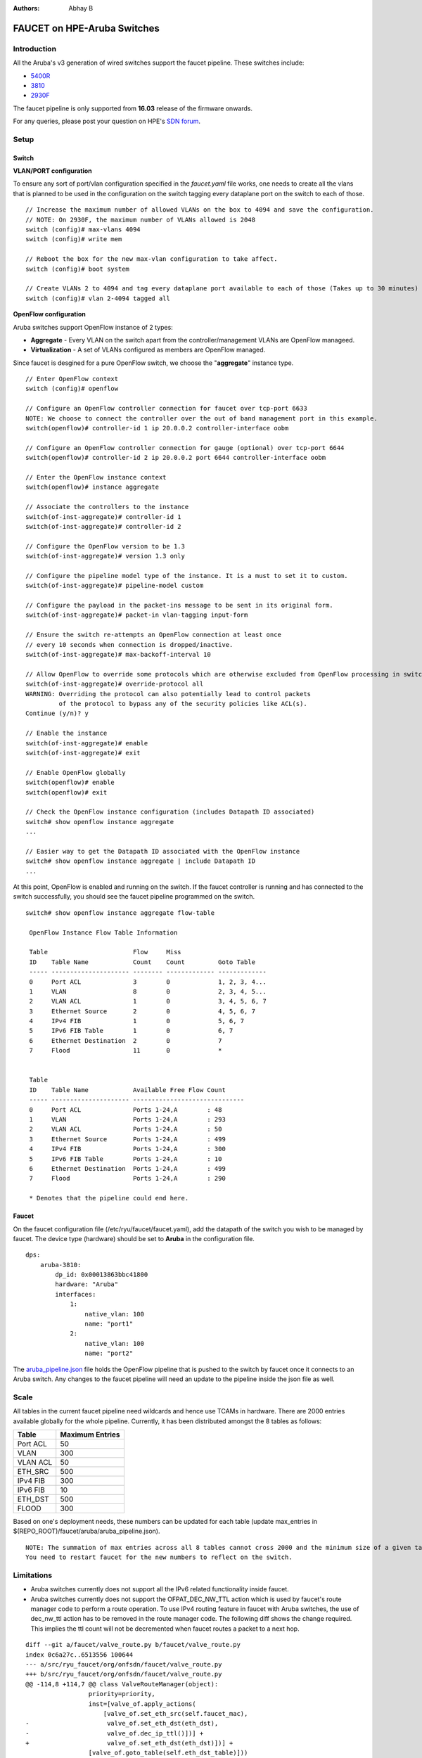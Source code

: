:Authors: - Abhay B

============================
FAUCET on HPE-Aruba Switches
============================

------------
Introduction
------------
All the Aruba's v3 generation of wired switches support the faucet pipeline.
These switches include:

- `5400R <http://www.arubanetworks.com/products/networking/switches/5400r-series/>`_
- `3810 <http://www.arubanetworks.com/products/networking/switches/3810-series/>`_
- `2930F <http://www.arubanetworks.com/products/networking/switches/2930f-series/>`_

The faucet pipeline is only supported from **16.03** release of the firmware onwards.

For any queries, please post your question on HPE's `SDN forum <https://community.hpe.com/t5/SDN-Discussions/bd-p/sdn-discussions>`_.

-----
Setup
-----

^^^^^^
Switch
^^^^^^

**VLAN/PORT configuration**

To ensure any sort of port/vlan configuration specified in the *faucet.yaml* file works, one needs to create all the vlans that is planned to be used in the configuration on the switch tagging every dataplane port on the switch to each of those.

::

	// Increase the maximum number of allowed VLANs on the box to 4094 and save the configuration.
	// NOTE: On 2930F, the maximum number of VLANs allowed is 2048
	switch (config)# max-vlans 4094
	switch (config)# write mem
	
	// Reboot the box for the new max-vlan configuration to take affect.
	switch (config)# boot system
	
	// Create VLANs 2 to 4094 and tag every dataplane port available to each of those (Takes up to 30 minutes)
	switch (config)# vlan 2-4094 tagged all

**OpenFlow configuration**

Aruba switches support OpenFlow instance of 2 types:

- **Aggregate** - Every VLAN on the switch apart from the controller/management VLANs are OpenFlow manageed.
- **Virtualization** - A set of VLANs configured as members are OpenFlow managed.

Since faucet is desgined for a pure OpenFlow switch, we choose the "**aggregate**" instance type.

::

	// Enter OpenFlow context
	switch (config)# openflow
	
	// Configure an OpenFlow controller connection for faucet over tcp-port 6633 
	NOTE: We choose to connect the controller over the out of band management port in this example.
	switch(openflow)# controller-id 1 ip 20.0.0.2 controller-interface oobm
	
	// Configure an OpenFlow controller connection for gauge (optional) over tcp-port 6644
	switch(openflow)# controller-id 2 ip 20.0.0.2 port 6644 controller-interface oobm
	
	// Enter the OpenFlow instance context
	switch(openflow)# instance aggregate
	
	// Associate the controllers to the instance
	switch(of-inst-aggregate)# controller-id 1
	switch(of-inst-aggregate)# controller-id 2
	
	// Configure the OpenFlow version to be 1.3
	switch(of-inst-aggregate)# version 1.3 only
	
	// Configure the pipeline model type of the instance. It is a must to set it to custom.
	switch(of-inst-aggregate)# pipeline-model custom
	
	// Configure the payload in the packet-ins message to be sent in its original form.
	switch(of-inst-aggregate)# packet-in vlan-tagging input-form
	
	// Ensure the switch re-attempts an OpenFlow connection at least once
	// every 10 seconds when connection is dropped/inactive.
	switch(of-inst-aggregate)# max-backoff-interval 10
	
	// Allow OpenFlow to override some protocols which are otherwise excluded from OpenFlow processing in switch CPU.
	switch(of-inst-aggregate)# override-protocol all
	WARNING: Overriding the protocol can also potentially lead to control packets
	         of the protocol to bypass any of the security policies like ACL(s).
	Continue (y/n)? y
	
	// Enable the instance
	switch(of-inst-aggregate)# enable
	switch(of-inst-aggregate)# exit
	
	// Enable OpenFlow globally
	switch(openflow)# enable
	switch(openflow)# exit
	
	// Check the OpenFlow instance configuration (includes Datapath ID associated)
	switch# show openflow instance aggregate
	...
	
	// Easier way to get the Datapath ID associated with the OpenFlow instance
	switch# show openflow instance aggregate | include Datapath ID
	...

At this point, OpenFlow is enabled and running on the switch. If the faucet controller is running and has connected to the switch successfully, you should see the faucet pipeline programmed on the switch.

::

	switch# show openflow instance aggregate flow-table
	
	 OpenFlow Instance Flow Table Information
	
	 Table                       Flow     Miss
	 ID    Table Name            Count    Count         Goto Table
	 ----- --------------------- -------- ------------- -------------
	 0     Port ACL              3        0             1, 2, 3, 4...
	 1     VLAN                  8        0             2, 3, 4, 5...
	 2     VLAN ACL              1        0             3, 4, 5, 6, 7
	 3     Ethernet Source       2        0             4, 5, 6, 7
	 4     IPv4 FIB              1        0             5, 6, 7
	 5     IPv6 FIB Table        1        0             6, 7
	 6     Ethernet Destination  2        0             7
	 7     Flood                 11       0             *
	
	
	 Table
	 ID    Table Name            Available Free Flow Count
	 ----- --------------------- ------------------------------
	 0     Port ACL              Ports 1-24,A        : 48
	 1     VLAN                  Ports 1-24,A        : 293
	 2     VLAN ACL              Ports 1-24,A        : 50
	 3     Ethernet Source       Ports 1-24,A        : 499
	 4     IPv4 FIB              Ports 1-24,A        : 300
	 5     IPv6 FIB Table        Ports 1-24,A        : 10
	 6     Ethernet Destination  Ports 1-24,A        : 499
	 7     Flood                 Ports 1-24,A        : 290
	
	 * Denotes that the pipeline could end here.

^^^^^^
Faucet
^^^^^^

On the faucet configuration file (/etc/ryu/faucet/faucet.yaml), add the datapath of the switch you wish to be managed by faucet. The device type (hardware) should be set to **Aruba** in the configuration file.

::

	dps:
	    aruba-3810:
	        dp_id: 0x00013863bbc41800
	        hardware: "Aruba"
	        interfaces:
	            1:
	                native_vlan: 100
	                name: "port1"
	            2:
	                native_vlan: 100
	                name: "port2"

The `aruba_pipeline.json </faucet/aruba/aruba_pipeline.json>`_ file holds the OpenFlow pipeline that is pushed to the switch by faucet once it connects to an Aruba switch.
Any changes to the faucet pipeline will need an update to the pipeline inside the json file as well.

-----
Scale
-----

All tables in the current faucet pipeline need wildcards and hence use TCAMs in hardware.
There are 2000 entries available globally for the whole pipeline. Currently, it has been distributed amongst the 8 tables as follows:

+----------------+------------------+
| Table          | Maximum Entries  |
+================+==================+
| Port ACL       | 50               |
+----------------+------------------+
| VLAN           | 300              |
+----------------+------------------+
| VLAN ACL       | 50               |
+----------------+------------------+
| ETH_SRC        | 500              |
+----------------+------------------+
| IPv4 FIB       | 300              |
+----------------+------------------+
| IPv6 FIB       | 10               |
+----------------+------------------+
| ETH_DST        | 500              |
+----------------+------------------+
| FLOOD          | 300              |
+----------------+------------------+

Based on one's deployment needs, these numbers can be updated for each table (update max_entries in $(REPO_ROOT)/faucet/aruba/aruba_pipeline.json).

::

	NOTE: The summation of max entries across all 8 tables cannot cross 2000 and the minimum size of a given table has to be 2.
	You need to restart faucet for the new numbers to reflect on the switch.

-----------
Limitations
-----------

- Aruba switches currently does not support all the IPv6 related functionality inside faucet.
- Aruba switches currently does not support the OFPAT_DEC_NW_TTL action which is used by faucet's route manager code to perform a route operation. To use IPv4 routing feature in faucet with Aruba switches, the use of dec_nw_ttl action has to be removed in the route manager code. The following diff shows the change required. This implies the ttl count will not be decremented when faucet routes a packet to a next hop.

::

	diff --git a/faucet/valve_route.py b/faucet/valve_route.py
	index 0c6a27c..6513556 100644
	--- a/src/ryu_faucet/org/onfsdn/faucet/valve_route.py
	+++ b/src/ryu_faucet/org/onfsdn/faucet/valve_route.py
	@@ -114,8 +114,7 @@ class ValveRouteManager(object):
	                 priority=priority,
	                 inst=[valve_of.apply_actions(
	                     [valve_of.set_eth_src(self.faucet_mac),
	-                     valve_of.set_eth_dst(eth_dst),
	-                     valve_of.dec_ip_ttl()])] +
	+                     valve_of.set_eth_dst(eth_dst)])] +
	                 [valve_of.goto_table(self.eth_dst_table)]))
	         now = time.time()

-----
Debug
-----

If you encounter a failure or unexpected behavior, it may help to enable debug output
on Aruba switches. Debug output displays information about what OpenFlow is doing on
the switch at message-level granularity.

::

	switch# debug openflow
	switch# debug destination session
	switch# show debug
	
	 Debug Logging

	  Source IP Selection: Outgoing Interface
	  Origin identifier: Outgoing Interface IP
	  Destination:
	   Session
	
	  Enabled debug types:
	   openflow
	   openflow packets
	   openflow events
	   openflow errors
	   openflow packets tx
	   openflow packets rx
	   openflow packets tx pkt_in
	   openflow packets rx pkt_out
	   openflow packets rx flow_mod

----------
References
----------

- `Aruba OpenFlow Administrator Guide (16.03) <http://h20565.www2.hpe.com/hpsc/doc/public/display?sp4ts.oid=1008605435&docLocale=en_US&docId=emr_na-c05365339>`_
- `Aruba Switches <http://www.arubanetworks.com/products/networking/switches/>`_
- `FAUCET <https://github.com/REANNZ/faucet>`_

